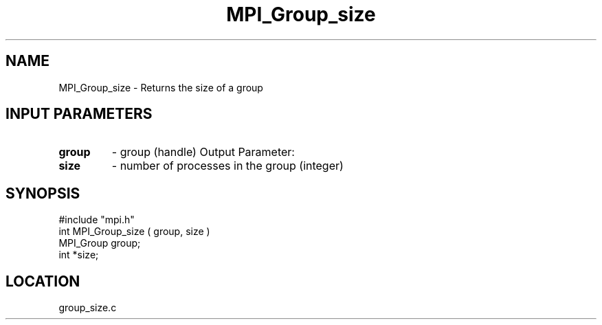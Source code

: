 .TH MPI_Group_size 3 "7/13/1994" " " "MPI"
.SH NAME
MPI_Group_size \- Returns the size of a group

.SH INPUT PARAMETERS
.PD 0
.TP
.B group 
- group (handle) 
Output Parameter:
.PD 1
.PD 0
.TP
.B size 
- number of processes in the group (integer) 
.PD 1

.SH SYNOPSIS
.nf
#include "mpi.h"
int MPI_Group_size ( group, size )
MPI_Group group;
int *size;

.fi

.SH LOCATION
 group_size.c
